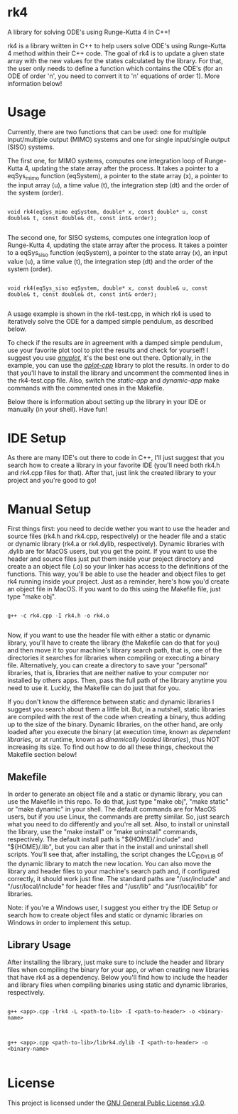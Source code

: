 * rk4
A library for solving ODE's using Runge-Kutta 4 in C++!

rk4 is a library written in C++ to help users solve ODE's using Runge-Kutta 4 method within their C++ code. The goal of rk4 is to update a given state array with the new values for the states calculated by the library. For that, the user only needs to define a function which contains the ODE's (for an ODE of order 'n', you need to convert it to 'n' equations of order 1). More information below!

* Usage
Currently, there are two functions that can be used: one for multiple input/multiple output (MIMO) systems and one for single input/single output (SISO) systems. 

The first one, for MIMO systems, computes one integration loop of Runge-Kutta 4, updating the state array after the process. It takes a pointer to a eqSys_mimo function (eqSystem), a pointer to the state array (x), a pointer to the input array (u), a time value (t), the integration step (dt) and the order of the system (order).

#+begin_src C++

void rk4(eqSys_mimo eqSystem, double* x, const double* u, const double& t, const double& dt, const int& order); 

#+end_src

The second one, for SISO systems, computes one integration loop of Runge-Kutta 4, updating the state array after the process. It takes a pointer to a eqSys_siso function (eqSystem), a pointer to the state array (x), an input value (u), a time value (t), the integration step (dt) and the order of the system (order).

#+begin_src C++

void rk4(eqSys_siso eqSystem, double* x, const double& u, const double& t, const double& dt, const int& order);

#+end_src

A usage example is shown in the rk4-test.cpp, in which rk4 is used to iteratively solve the ODE for a damped simple pendulum, as described below.

#+html: <p align="center"><img src="latex_equation.png" /></p>

To check if the results are in agreement with a damped simple pendulum, use your favorite plot tool to plot the results and check for yourself! I suggest you use /[[http://www.gnuplot.info/][gnuplot]]/, it's the best one out there. Optionally, in the example, you can use the /[[https://github.com/gutofarias/gplot-cpp][gplot-cpp]]/ library to plot the results. In order to do that you'll have to install the library and uncomment the commented lines in the rk4-test.cpp file. Also, switch the /static-app/ and /dynamic-app/ make commands with the commented ones in the Makefile.

Below there is information about setting up the library in your IDE or manually (in your shell). Have fun!

* IDE Setup
As there are many IDE's out there to code in C++, I'll just suggest that you search how to create a library in your favorite IDE (you'll need both rk4.h and rk4.cpp files for that). After that, just link the created library to your project and you're good to go!

* Manual Setup
First things first: you need to decide wether you want to use the header and source files (rk4.h and rk4.cpp, respectively) or the header file and a static or dynamic library (rk4.a  or rk4.dylib, respectively). Dynamic libraries with .dylib are for MacOS users, but you get the point. If you want to use the header and source files just put them inside your project directory and create a an object file (.o) so your linker has access to the definitions of the functions. This way, you'll be able to use the header and object files to get rk4 running inside your project. Just as a reminder, here's how you'd create an object file in MacOS. If you want to do this using the Makefile file, just type "make obj".

#+begin_src shell

g++ -c rk4.cpp -I rk4.h -o rk4.o

#+end_src

Now, if you want to use the header file with either a static or dynamic library, you'll have to create the library (the Makefile can do that for you) and then move it to your machine's library search path, that is, one of the directories it searches for libraries when compiling or executing a binary file. Alternatively, you can create a directory to save your "personal" libraries, that is, libraries that are neither native to your computer nor installed by others apps. Then, pass the full path of the library anytime you need to use it. Luckly, the Makefile can do just that for you.

If you don't know the difference between static and dynamic libraries I suggest you search about them a little bit. But, in a nutshell, static libraries are compiled with the rest of the code when creating a binary, thus adding up to the size of the binary. Dynamic libraries, on the other hand, are only loaded after you execute the binary (at execution time, known as /dependent libraries/, or at runtime, known as /dinamically loaded libraries/), thus NOT increasing its size. To find out how to do all these things, checkout the Makefile section below!

** Makefile
In order to generate an object file and a static or dynamic library, you can use the Makefile in this repo. To do that, just type "make obj", "make static" or "make dynamic" in your shell. The default commands are for MacOS users, but if you use Linux, the commands are pretty similar. So, just search what you need to do differently and you're all set. Also, to install or uninstall the library, use the "make install" or "make uninstall" commands, respectively. The default install path is "${HOME}/.include" and "${HOME}/.lib", but you can alter that in the install and uninstall shell scripts. You'll see that, after installing, the script changes the LC_ID_DYLIB of the dynamic library to match the new location. You can also move the library and header files to your machine's search path and, if configured correctly, it should work just fine. The standard paths are "/usr/include" and "/usr/local/include" for header files and "/usr/lib" and "/usr/local/lib" for libraries.

Note: if you're a Windows user, I suggest you either try the IDE Setup or search how to create object files and static or dynamic libraries on Windows in order to implement this setup. 

** Library Usage
After installing the library, just make sure to include the header and library files when compiling the binary for your app, or when creating new libraries that have rk4 as a dependency. Below you'll find how to include the header and library files when compiling binaries using static and dynamic libraries, respectively.

#+begin_src shell

g++ <app>.cpp -lrk4 -L <path-to-lib> -I <path-to-header> -o <binary-name>

#+end_src

#+begin_src shell

g++ <app>.cpp <path-to-lib>/librk4.dylib -I <path-to-header> -o <binary-name>

#+end_src

* License
This project is licensed under the [[file:LICENSE][GNU General Public License v3.0]].
